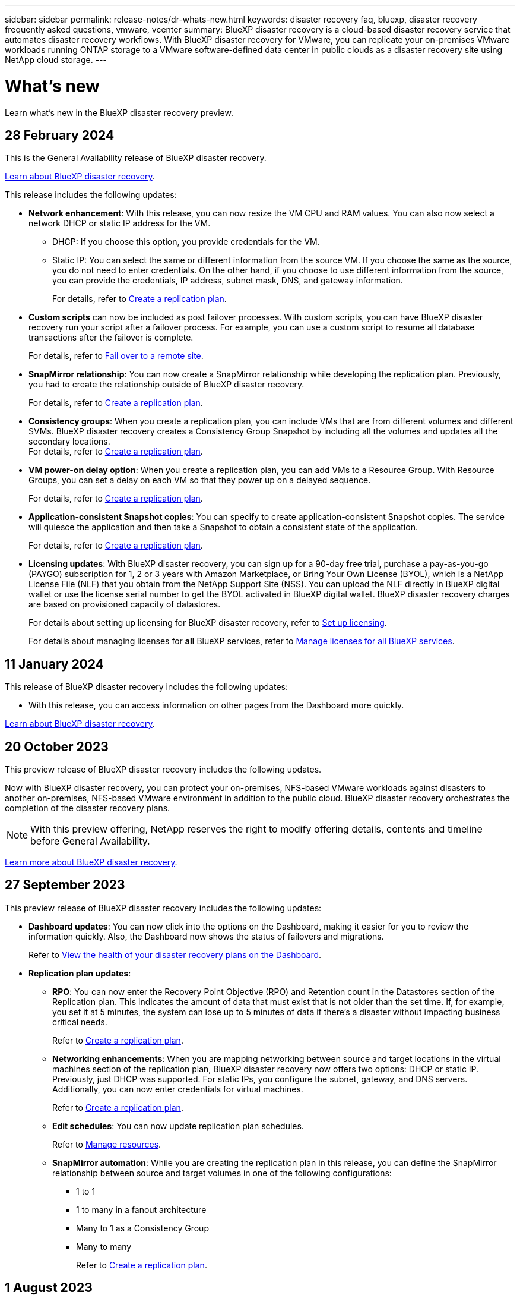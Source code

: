 ---
sidebar: sidebar
permalink: release-notes/dr-whats-new.html
keywords: disaster recovery faq, bluexp, disaster recovery frequently asked questions, vmware, vcenter
summary: BlueXP disaster recovery is a cloud-based disaster recovery service that automates disaster recovery workflows. With BlueXP disaster recovery for VMware, you can replicate your on-premises VMware workloads running ONTAP storage to a VMware software-defined data center in public clouds as a disaster recovery site using NetApp cloud storage.
---

= What's new
:hardbreaks:
:icons: font
:imagesdir: ../media/

[.lead]
Learn what’s new in the BlueXP disaster recovery preview.

//tag::whats-new[]



== 28 February 2024

This is the General Availability release of BlueXP disaster recovery. 

https://docs.netapp.com/us-en/bluexp-disaster-recovery/get-started/dr-intro.html[Learn about BlueXP disaster recovery].


This release includes the following updates: 

* *Network enhancement*: With this release, you can now resize the VM CPU and RAM values. You can also now select a network DHCP or static IP address for the VM.  

** DHCP: If you choose this option, you provide credentials for the VM. 
** Static IP: You can select the same or different information from the source VM. If you choose the same as the source, you do not need to enter credentials. On the other hand, if you choose to use different information from the source, you can provide the credentials, IP address, subnet mask, DNS, and gateway information.  
//+
//For details, refer to https://docs.netapp.com/us-en/bluexp-disaster-recovery/use/drplan-create.html[Create a replication plan].
+
For details, refer to link:../use/drplan-create.html[Create a replication plan].

* *Custom scripts* can now be included as post failover processes. With custom scripts, you can have BlueXP disaster recovery run your script after a failover process. For example, you can use a custom script to resume all database transactions after the failover is complete.  
//to pause all database transactions before a failover 
//+
//For details, refer to https://docs.netapp.com/us-en/bluexp-disaster-recovery/use/failover.html[Fail over to a remote site].
+
For details, refer to link:../use/failover.html[Fail over to a remote site].


* *SnapMirror relationship*: You can now create a SnapMirror relationship while developing the replication plan. Previously, you had to create the relationship outside of BlueXP disaster recovery. 
//+
//For details, refer to https://docs.netapp.com/us-en/bluexp-disaster-recovery/use/drplan-create.html[Create a replication plan].
+
For details, refer to link:../use/drplan-create.html[Create a replication plan].

* *Consistency groups*: When you create a replication plan, you can include VMs that are from different volumes and different SVMs. BlueXP disaster recovery creates a Consistency Group Snapshot by including all the volumes and updates all the secondary locations. 
//+
//For details, refer to https://docs.netapp.com/us-en/bluexp-disaster-recovery/use/drplan-create.html[Create a replication plan].
For details, refer to link:../use/drplan-create.html[Create a replication plan].

* *VM power-on delay option*: When you create a replication plan, you can add VMs to a Resource Group. With Resource Groups, you can set a delay on each VM so that they power up on a delayed sequence. 
//+
//For details, refer to https://docs.netapp.com/us-en/bluexp-disaster-recovery/use/drplan-create.html[Create a replication plan].
+
For details, refer to link:../use/drplan-create.html[Create a replication plan].

* *Application-consistent Snapshot copies*: You can specify to create application-consistent Snapshot copies. The service will quiesce the application and then take a Snapshot to obtain a consistent state of the application. 
//+
//For details, refer to https://docs.netapp.com/us-en/bluexp-disaster-recovery/use/drplan-create.html[Create a replication plan].
+
For details, refer to link:../use/drplan-create.html[Create a replication plan].

* *Licensing updates*: With BlueXP disaster recovery, you can sign up for a 90-day free trial, purchase a pay-as-you-go (PAYGO) subscription for 1, 2 or 3 years with Amazon Marketplace, or Bring Your Own License (BYOL), which is a NetApp License File (NLF) that you obtain from the NetApp Support Site (NSS). You can upload the NLF directly in BlueXP digital wallet or use the license serial number to get the BYOL activated in BlueXP digital wallet. BlueXP disaster recovery charges are based on provisioned capacity of datastores. 
+
For details about setting up licensing for BlueXP disaster recovery, refer to link:../get-started/dr-licensing.html[Set up licensing].
//+
//For details about setting up licensing for BlueXP disaster recovery, refer to https://docs.netapp.com/us-en/bluexp-disaster-recovery/get-started/dr-licensing.html[Set up licensing]. 
+
For details about managing licenses for *all* BlueXP services, refer to https://docs.netapp.com/us-en/bluexp-digital-wallet/task-manage-data-services-licenses.html[Manage licenses for all BlueXP services].


== 11 January 2024
This release of BlueXP disaster recovery includes the following updates: 

* With this release, you can access information on other pages from the Dashboard more quickly. 

https://docs.netapp.com/us-en/bluexp-disaster-recovery/get-started/dr-intro.html[Learn about BlueXP disaster recovery].


== 20 October 2023 
This preview release of BlueXP disaster recovery includes the following updates. 

Now with BlueXP disaster recovery, you can protect your on-premises, NFS-based VMware workloads against disasters to another on-premises, NFS-based VMware environment in addition to the public cloud. BlueXP disaster recovery orchestrates the completion of the disaster recovery plans.  

NOTE: With this preview offering, NetApp reserves the right to modify offering details, contents and timeline before General Availability.   

https://docs.netapp.com/us-en/bluexp-disaster-recovery/get-started/dr-intro.html[Learn more about BlueXP disaster recovery]. 

//include 3 most recent releases
//end::whats-new[]

== 27 September 2023

This preview release of BlueXP disaster recovery includes the following updates: 

* *Dashboard updates*: You can now click into the options on the Dashboard, making it easier for you to review the information quickly. Also, the Dashboard now shows the status of failovers and migrations.  
+
Refer to https://docs.netapp.com/us-en/bluexp-disaster-recovery/use/dashboard-view.html[View the health of your disaster recovery plans on the Dashboard].


* *Replication plan updates*: 
** *RPO*: You can now enter the Recovery Point Objective (RPO) and Retention count in the Datastores section of the Replication plan. This indicates the amount of data that must exist that is not older than the set time. If, for example, you set it at 5 minutes, the system can lose up to 5 minutes of data if there’s a disaster without impacting business critical needs. 
+
Refer to https://docs.netapp.com/us-en/bluexp-disaster-recovery/use/drplan-create.html[Create a replication plan].


** *Networking enhancements*: When you are mapping networking between source and target locations in the virtual machines section of the replication plan, BlueXP disaster recovery now offers two options: DHCP or static IP. Previously, just DHCP was supported. For static IPs, you configure the subnet, gateway, and DNS servers. Additionally, you can now enter credentials for virtual machines. 
+
Refer to https://docs.netapp.com/us-en/bluexp-disaster-recovery/use/drplan-create.html[Create a replication plan].

** *Edit schedules*: You can now update replication plan schedules. 
+
Refer to https://docs.netapp.com/us-en/bluexp-disaster-recovery/use/manage.html[Manage resources].

** *SnapMirror automation*: While you are creating the replication plan in this release, you can define the SnapMirror relationship between source and target volumes in one of the following configurations: 

*** 1 to 1
*** 1 to many in a fanout architecture
*** Many to 1 as a Consistency Group
*** Many to many 
+
Refer to https://docs.netapp.com/us-en/bluexp-disaster-recovery/use/drplan-create.html[Create a replication plan].



== 1 August 2023

BlueXP disaster recovery preview is a cloud-based disaster recovery service that automates disaster recovery workflows. Initially, with the BlueXP disaster recovery preview, you can protect your on-premises, NFS-based VMware workloads running NetApp storage to VMware Cloud (VMC) on AWS with Amazon FSx for ONTAP. 

NOTE: With this preview offering, NetApp reserves the right to modify offering details, contents and timeline before General Availability.   

https://docs.netapp.com/us-en/bluexp-disaster-recovery/get-started/dr-intro.html[Learn more about BlueXP disaster recovery]. 

This release includes the following updates: 

* *Resource groups update for boot order*: When you create a disaster recovery or replication plan, you can add virtual machines into functional resource groups. Resource groups enable you to put a set of dependent virtual machines into logical groups that meet your requirements. For example, groups could contain boot order that can be executed upon recovery. With this release, each resource group can include one or more virtual machines. The virtual machines will power on based on the sequence in which you include them in the plan. Refer to https://docs.netapp.com/us-en/bluexp-disaster-recovery/use/drplan-create.html#select-applications-to-replicate-and-assign-resource-groups[Select applications to replicate and assign resource groups].
 


* *Replication verification*: After you create the disaster recovery or replication plan, identify the recurrence in the wizard, and initiate a replication to a disaster recovery site, every 30 minutes BlueXP disaster recovery verifies that the replication is actually occurring according to the plan. You can monitor the progress in the Job Monitor page. Refer to  https://docs.netapp.com/us-en/bluexp-disaster-recovery/use/replicate.html[Replicate applications to another site].

* *Replication plan shows recovery point objective (RPO) transfer schedules*: When you create a disaster recovery or replication plan, you select the VMs. In this release, you can now view the SnapMirror associated with each of the volumes that are associated with the datastore or VM. You can also see the RPO transfer schedules that are associated with the SnapMirror schedule. RPO helps you determine whether your backup schedule is enough to recover after a disaster. Refer to https://docs.netapp.com/us-en/bluexp-disaster-recovery/use/drplan-create.html[Create a replication plan].

* *Job Monitor update*: The Job Monitor page now includes a Refresh option so that you can get an up-to-date status of operations. Refer to  https://docs.netapp.com/us-en/bluexp-disaster-recovery/use/monitor-jobs.html[Monitor disaster recovery jobs].



== 18 May 2023 

This is the initial release of BlueXP disaster recovery. 

BlueXP disaster recovery is a cloud-based disaster recovery service that automates disaster recovery workflows. Initially, with the BlueXP disaster recovery preview, you can protect your on-premises, NFS-based VMware workloads running NetApp storage to VMware Cloud (VMC) on AWS with Amazon FSx for ONTAP. 


link:https://docs.netapp.com/us-en/bluexp-disaster-recovery/get-started/dr-intro.html[Learn more about BlueXP disaster recovery]. 



